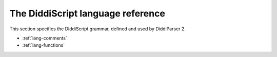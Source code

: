 .. _lang-guide:

The DiddiScript language reference
==================================

This section specifies the DiddiScript grammar, defined and
used by DiddiParser 2.

* :ref:`lang-comments`
* :ref:`lang-functions`

.. seealso::

   :ref:`lib-guide`
     See the reference of the DiddiScript standard library.

